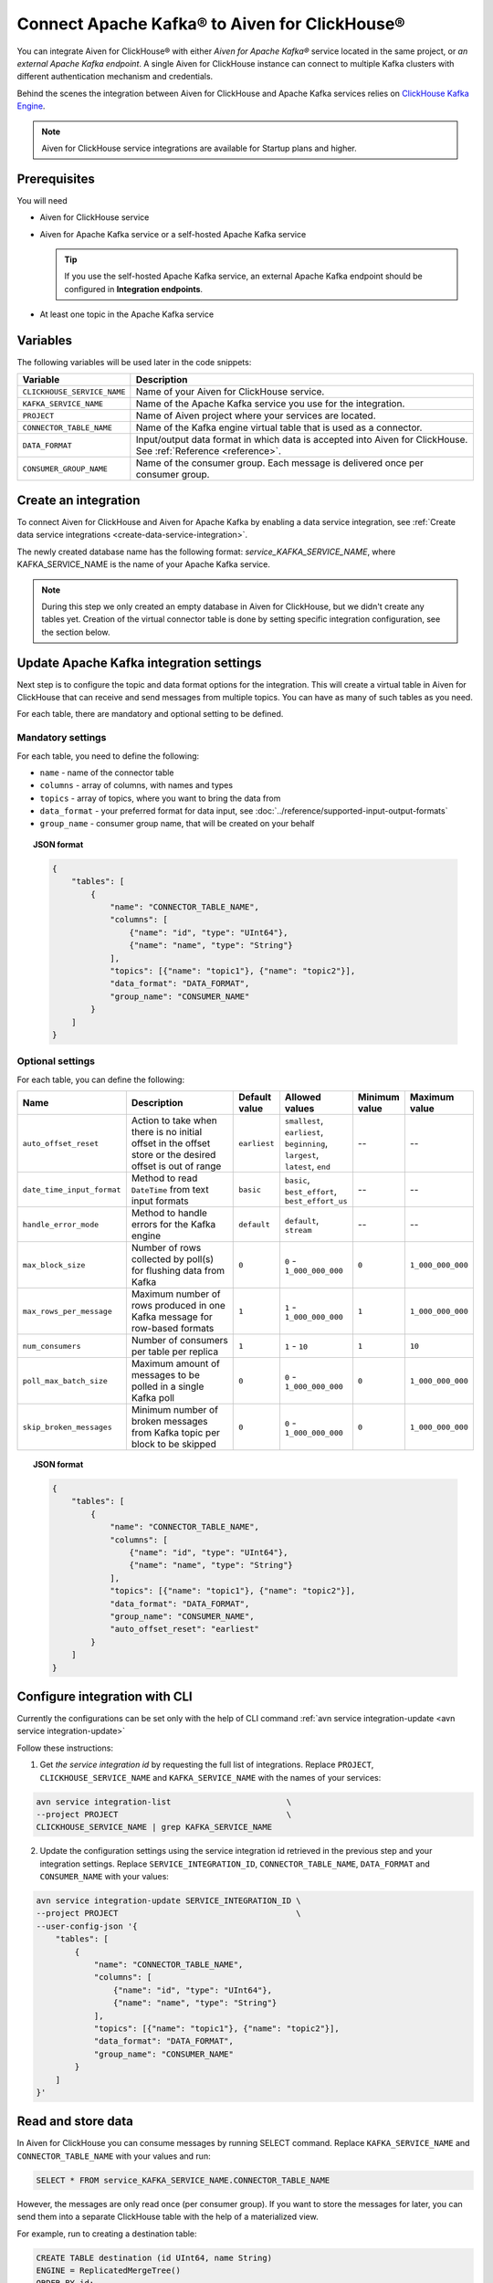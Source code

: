 Connect Apache Kafka® to Aiven for ClickHouse®
==============================================

You can integrate Aiven for ClickHouse® with either *Aiven for Apache Kafka®* service located in the same project, or *an external Apache Kafka endpoint*. A single Aiven for ClickHouse instance can connect to multiple Kafka clusters with different authentication mechanism and credentials.

Behind the scenes the integration between Aiven for ClickHouse and Apache Kafka services relies on `ClickHouse Kafka Engine <https://clickhouse.com/docs/en/engines/table-engines/integrations/kafka/>`_.

.. note::

    Aiven for ClickHouse service integrations are available for Startup plans and higher.

Prerequisites
-------------

You will need

* Aiven for ClickHouse service
* Aiven for Apache Kafka service or a self-hosted Apache Kafka service


  .. Tip:: 

    If you use the self-hosted Apache Kafka service, an external Apache Kafka endpoint should be configured in **Integration endpoints**.

* At least one topic in the Apache Kafka service

Variables
-------------

The following variables will be used later in the code snippets:

============================     ==========================================================================================================
Variable                         Description
============================     ==========================================================================================================
``CLICKHOUSE_SERVICE_NAME``      Name of your Aiven for ClickHouse service.
``KAFKA_SERVICE_NAME``           Name of the Apache Kafka service you use for the integration.
``PROJECT``                      Name of Aiven project where your services are located.
``CONNECTOR_TABLE_NAME``         Name of the Kafka engine virtual table that is used as a connector.
``DATA_FORMAT``                  Input/output data format in which data is accepted into Aiven for ClickHouse. See :ref:`Reference <reference>`.
``CONSUMER_GROUP_NAME``          Name of the consumer group. Each message is delivered once per consumer group.
============================     ==========================================================================================================

Create an integration
----------------------

To connect Aiven for ClickHouse and Aiven for Apache Kafka by enabling a data service integration, see :ref:`Create data service integrations <create-data-service-integration>`.

The newly created database name has the following format: `service_KAFKA_SERVICE_NAME`, where KAFKA_SERVICE_NAME is the name of your Apache Kafka service.

.. note::

    During this step we only created an empty database in Aiven for ClickHouse, but we didn't create any tables yet. Creation of the virtual connector table is done by setting specific integration configuration, see the section below.


Update Apache Kafka integration settings
-----------------------------------------

Next step is to configure the topic and data format options for the integration. This will create a virtual table in Aiven for ClickHouse that can receive and send messages from multiple topics. You can have as many of such tables as you need.

For each table, there are mandatory and optional setting to be defined.

Mandatory settings
''''''''''''''''''

For each table, you need to define the following:

* ``name`` - name of the connector table
* ``columns`` - array of columns, with names and types
* ``topics`` - array of topics, where you want to bring the data from
* ``data_format`` - your preferred format for data input, see :doc:`../reference/supported-input-output-formats`
* ``group_name`` - consumer group name, that will be created on your behalf

.. topic:: JSON format

    .. code-block:: json

        {
            "tables": [
                {
                    "name": "CONNECTOR_TABLE_NAME",
                    "columns": [
                        {"name": "id", "type": "UInt64"},
                        {"name": "name", "type": "String"}
                    ],
                    "topics": [{"name": "topic1"}, {"name": "topic2"}],
                    "data_format": "DATA_FORMAT",
                    "group_name": "CONSUMER_NAME"
                }
            ]
        }

Optional settings
'''''''''''''''''

For each table, you can define the following:

.. list-table::
   :widths: 10 30 5 5 5 5
   :header-rows: 1

   * - Name
     - Description
     - Default value
     - Allowed values
     - Minimum value
     - Maximum value
   * - ``auto_offset_reset``
     - Action to take when there is no initial offset in the offset store or the desired offset is out of range
     - ``earliest``
     - ``smallest``, ``earliest``, ``beginning``, ``largest``, ``latest``, ``end``
     - --
     - --
   * - ``date_time_input_format``
     - Method to read ``DateTime`` from text input formats
     - ``basic``
     - ``basic``, ``best_effort``, ``best_effort_us``
     - --
     - --
   * - ``handle_error_mode``
     - Method to handle errors for the Kafka engine
     - ``default``
     - ``default``, ``stream``
     - --
     - --
   * - ``max_block_size``
     - Number of rows collected by poll(s) for flushing data from Kafka
     - ``0``
     - ``0`` - ``1_000_000_000``
     - ``0``
     - ``1_000_000_000``
   * - ``max_rows_per_message``
     - Maximum number of rows produced in one Kafka message for row-based formats
     - ``1``
     - ``1`` - ``1_000_000_000``
     - ``1``
     - ``1_000_000_000``
   * - ``num_consumers``
     - Number of consumers per table per replica
     - ``1``
     - ``1`` - ``10``
     - ``1``
     - ``10``
   * - ``poll_max_batch_size``
     - Maximum amount of messages to be polled in a single Kafka poll
     - ``0``
     - ``0`` - ``1_000_000_000``
     - ``0``
     - ``1_000_000_000``
   * - ``skip_broken_messages``
     - Minimum number of broken messages from Kafka topic per block to be skipped
     - ``0``
     - ``0`` - ``1_000_000_000``
     - ``0``
     - ``1_000_000_000``

.. topic:: JSON format

    .. code-block:: json

        {
            "tables": [
                {
                    "name": "CONNECTOR_TABLE_NAME",
                    "columns": [
                        {"name": "id", "type": "UInt64"},
                        {"name": "name", "type": "String"}
                    ],
                    "topics": [{"name": "topic1"}, {"name": "topic2"}],
                    "data_format": "DATA_FORMAT",
                    "group_name": "CONSUMER_NAME",
                    "auto_offset_reset": "earliest"
                }
            ]
        }

Configure integration with CLI
--------------------------------

Currently the configurations can be set only with the help of CLI command :ref:`avn service integration-update <avn service integration-update>`

Follow these instructions:

1. Get *the service integration id* by requesting the full list of integrations. Replace ``PROJECT``, ``CLICKHOUSE_SERVICE_NAME`` and ``KAFKA_SERVICE_NAME`` with the names of your services:

.. code::

    avn service integration-list                        \
    --project PROJECT                                   \
    CLICKHOUSE_SERVICE_NAME | grep KAFKA_SERVICE_NAME

2. Update the configuration settings using the service integration id retrieved in the previous step and your integration settings. Replace ``SERVICE_INTEGRATION_ID``, ``CONNECTOR_TABLE_NAME``, ``DATA_FORMAT`` and ``CONSUMER_NAME`` with your values:

.. code::

    avn service integration-update SERVICE_INTEGRATION_ID \
    --project PROJECT                                     \
    --user-config-json '{
        "tables": [
            {
                "name": "CONNECTOR_TABLE_NAME",
                "columns": [
                    {"name": "id", "type": "UInt64"},
                    {"name": "name", "type": "String"}
                ],
                "topics": [{"name": "topic1"}, {"name": "topic2"}],
                "data_format": "DATA_FORMAT",
                "group_name": "CONSUMER_NAME"
            }
        ]
    }'


Read and store data
-------------------
In Aiven for ClickHouse you can consume messages by running SELECT command. Replace ``KAFKA_SERVICE_NAME`` and ``CONNECTOR_TABLE_NAME`` with your values and run:

.. code:: sql

    SELECT * FROM service_KAFKA_SERVICE_NAME.CONNECTOR_TABLE_NAME

However, the messages are only read once (per consumer group). If you want to store the messages for later, you can send them into a separate ClickHouse table with the help of a materialized view.

For example, run to creating a destination table:

.. code:: sql

    CREATE TABLE destination (id UInt64, name String)
    ENGINE = ReplicatedMergeTree()
    ORDER BY id;

Add a materialised view to bring the data from the connector:

.. code:: sql

    CREATE MATERIALIZED VIEW materialised_view TO destination AS
    SELECT *
    FROM service_KAFKA_SERVICE_NAME.CONNECTOR_TABLE_NAME;

Now the messages consumed from the Apache Kafka topic will be read automatically and sent into the destination table directly.

.. seealso::

    For more information on materialized views, see :doc:`Create materialized views in ClickHouse® </docs/products/clickhouse/howto/materialized-views>`.

.. note::

    ClickHouse is strict about allowed symbols in database and table names. You can use backticks around the names when running ClickHouse requests, particularly in the cases when the name contains dashes.


Write data back to the topic
----------------------------

You can also bring the entries from ClickHouse table into the Apache Kafka topic. Replace ``KAFKA_SERVICE_NAME`` and ``CONNECTOR_TABLE_NAME`` with your values:

.. code:: sql

    INSERT INTO service_KAFKA_SERVICE_NAME.CONNECTOR_TABLE_NAME(id, name)
    VALUES (1, 'Michelangelo')

.. warning::

    Writing to more than one topic is not supported.

.. _reference:

Reference
----------

When connecting ClickHouse® to Kafka® using Aiven integrations, data exchange is possible with the following formats only:

============================     ====================================================================================
Format                           Example
============================     ====================================================================================
CSV                              ``123,"Hello"``
JSONASString                     ``{"x":123,"y":"hello"}``
JSONCompactEachRow               ``[123,"Hello"]``
JSONCompactStringsEachRow        ``["123","Hello"]``
JSONEachRow                      ``{"x":123,"y":"hello"}``
JSONStringsEachRow               ``{"x":"123","y":"hello"}``
MsgPack                          ``{\xc4\x05hello``
TSKV                             ``x=123\ty=hello``
TSV                              ``123\thello``
TabSeparated                     ``123\thello``
============================     ====================================================================================
